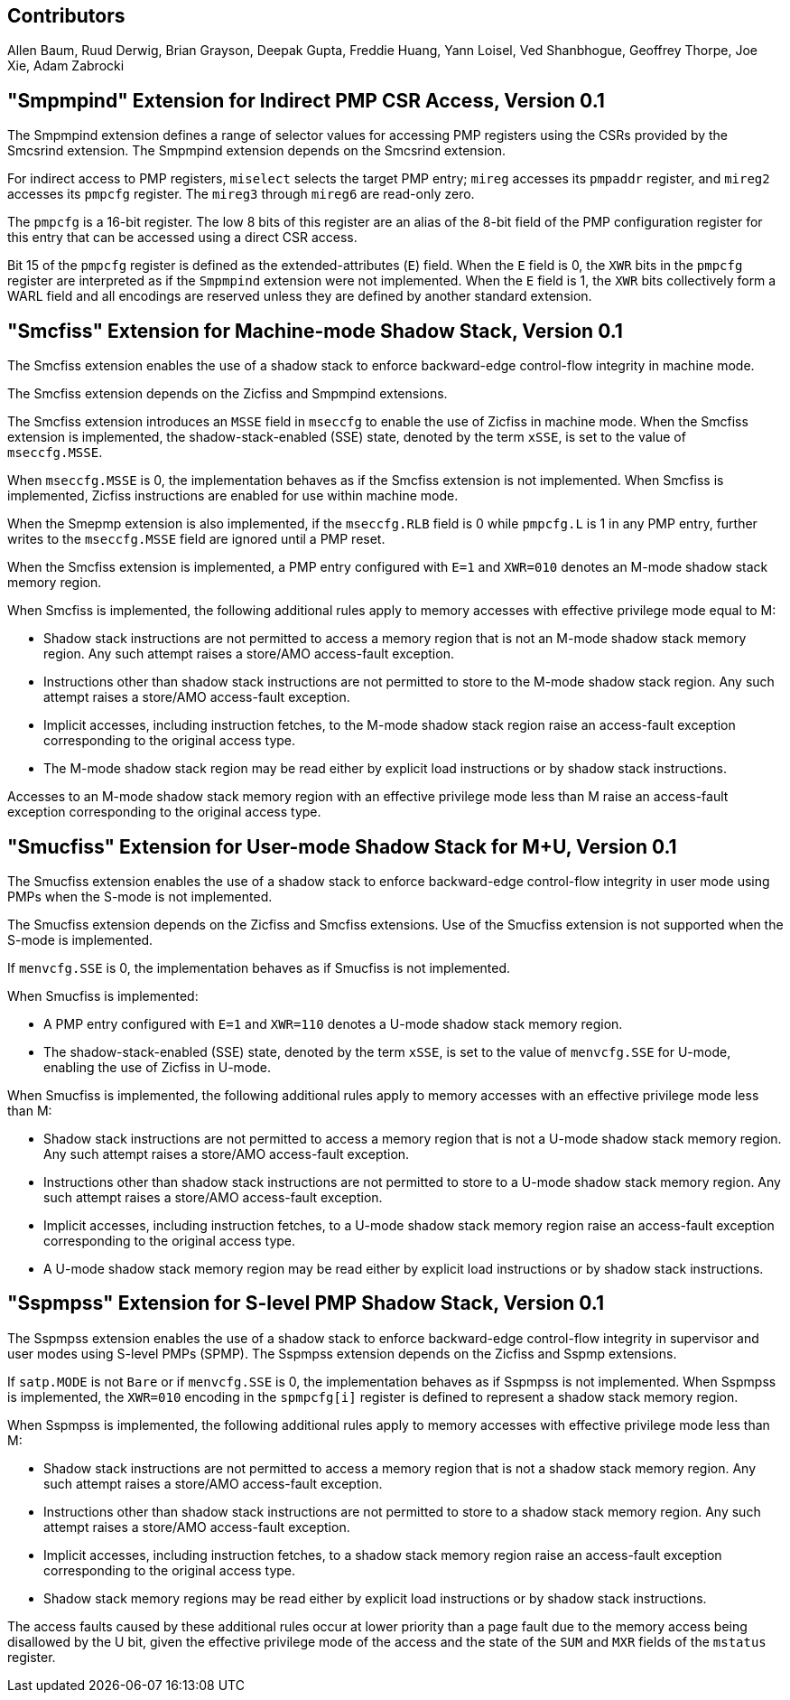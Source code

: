 [[smcfiss]]

== Contributors

Allen Baum, Ruud Derwig, Brian Grayson, Deepak Gupta, Freddie Huang, Yann
Loisel, Ved Shanbhogue, Geoffrey Thorpe, Joe Xie, Adam Zabrocki

== "Smpmpind" Extension for Indirect PMP CSR Access, Version 0.1

The Smpmpind extension defines a range of selector values for accessing PMP
registers using the CSRs provided by the Smcsrind extension. The Smpmpind
extension depends on the Smcsrind extension.

For indirect access to PMP registers, `miselect` selects the target PMP
entry; `mireg` accesses its `pmpaddr` register, and `mireg2` accesses its
`pmpcfg` register. The `mireg3` through `mireg6` are read-only zero.

The `pmpcfg` is a 16-bit register. The low 8 bits of this register are an
alias of the 8-bit field of the PMP configuration register for this entry
that can be accessed using a direct CSR access.

Bit 15 of the `pmpcfg` register is defined as the extended-attributes (`E`)
field. When the `E` field is 0, the `XWR` bits in the `pmpcfg` register are
interpreted as if the `Smpmpind` extension were not implemented. When the `E`
field is 1, the `XWR` bits collectively form a WARL field and all encodings
are reserved unless they are defined by another standard extension.

== "Smcfiss" Extension for Machine-mode Shadow Stack, Version 0.1

The Smcfiss extension enables the use of a shadow stack to enforce
backward-edge control-flow integrity in machine mode.

The Smcfiss extension depends on the Zicfiss and Smpmpind extensions.

The Smcfiss extension introduces an `MSSE` field in `mseccfg` to enable the use
of Zicfiss in machine mode. When the Smcfiss extension is implemented, the
shadow-stack-enabled (SSE) state, denoted by the term `xSSE`, is set to the
value of `mseccfg.MSSE`.

When `mseccfg.MSSE` is 0, the implementation behaves as if the Smcfiss extension
is not implemented. When Smcfiss is implemented, Zicfiss instructions are enabled
for use within machine mode.

When the Smepmp extension is also implemented, if the `mseccfg.RLB` field is 0
while `pmpcfg.L` is 1 in any PMP entry, further writes to the `mseccfg.MSSE` field
are ignored until a PMP reset.

When the Smcfiss extension is implemented, a PMP entry configured with `E=1` and
`XWR=010` denotes an M-mode shadow stack memory region.

When Smcfiss is implemented, the following additional rules apply to memory
accesses with effective privilege mode equal to M:

* Shadow stack instructions are not permitted to access a memory region
  that is not an M-mode shadow stack memory region. Any such attempt
  raises a store/AMO access-fault exception.
* Instructions other than shadow stack instructions are not permitted to
  store to the M-mode shadow stack region. Any such attempt raises a
  store/AMO access-fault exception.
* Implicit accesses, including instruction fetches, to the M-mode shadow
  stack region raise an access-fault exception corresponding to the
  original access type.
* The M-mode shadow stack region may be read either by explicit load
  instructions or by shadow stack instructions.

Accesses to an M-mode shadow stack memory region with an effective privilege
mode less than M raise an access-fault exception corresponding to the original
access type.

== "Smucfiss" Extension for User-mode Shadow Stack for M+U, Version 0.1

The Smucfiss extension enables the use of a shadow stack to enforce
backward-edge control-flow integrity in user mode using PMPs when the S-mode
is not implemented.

The Smucfiss extension depends on the Zicfiss and Smcfiss extensions. Use
of the Smucfiss extension is not supported when the S-mode is implemented.

If `menvcfg.SSE` is 0, the implementation behaves as if Smucfiss is
not implemented.

When Smucfiss is implemented:

* A PMP entry configured with `E=1` and `XWR=110` denotes a U-mode shadow
  stack memory region.
* The shadow-stack-enabled (SSE) state, denoted by the term `xSSE`, is
  set to the value of `menvcfg.SSE` for U-mode, enabling the use of Zicfiss
  in U-mode.

When Smucfiss is implemented, the following additional rules apply to
memory accesses with an effective privilege mode less than M:

* Shadow stack instructions are not permitted to access a memory region
  that is not a U-mode shadow stack memory region. Any such attempt
  raises a store/AMO access-fault exception.
* Instructions other than shadow stack instructions are not permitted to
  store to a U-mode shadow stack memory region. Any such attempt raises a
  store/AMO access-fault exception.
* Implicit accesses, including instruction fetches, to a U-mode shadow
  stack memory region raise an access-fault exception corresponding
  to the original access type.
* A U-mode shadow stack memory region may be read either by explicit
  load instructions or by shadow stack instructions.

== "Sspmpss" Extension for S-level PMP Shadow Stack, Version 0.1

The Sspmpss extension enables the use of a shadow stack to enforce
backward-edge control-flow integrity in supervisor and user modes using S-level
PMPs (SPMP). The Sspmpss extension depends on the Zicfiss and Sspmp extensions.

If `satp.MODE` is not `Bare` or if `menvcfg.SSE` is 0, the implementation
behaves as if Sspmpss is not implemented. When Sspmpss is implemented, the
`XWR=010` encoding in the `spmpcfg[i]` register is defined to represent a shadow
stack memory region.

When Sspmpss is implemented, the following additional rules apply to memory
accesses with effective privilege mode less than M:

* Shadow stack instructions are not permitted to access a memory region
  that is not a shadow stack memory region. Any such attempt raises a store/AMO
  access-fault exception.
* Instructions other than shadow stack instructions are not permitted to
  store to a shadow stack memory region. Any such attempt raises a store/AMO
  access-fault exception.
* Implicit accesses, including instruction fetches, to a shadow stack memory
  region raise an access-fault exception corresponding to the original access
  type.
* Shadow stack memory regions may be read either by explicit load instructions
  or by shadow stack instructions.

The access faults caused by these additional rules occur at lower priority than
a page fault due to the memory access being disallowed by the U bit, given the
effective privilege mode of the access and the state of the `SUM` and `MXR`
fields of the `mstatus` register.

